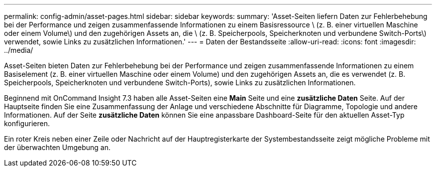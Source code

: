---
permalink: config-admin/asset-pages.html 
sidebar: sidebar 
keywords:  
summary: 'Asset-Seiten liefern Daten zur Fehlerbehebung bei der Performance und zeigen zusammenfassende Informationen zu einem Basisressource \ (z. B. einer virtuellen Maschine oder einem Volume\) und den zugehörigen Assets an, die \ (z. B. Speicherpools, Speicherknoten und verbundene Switch-Ports\) verwendet, sowie Links zu zusätzlichen Informationen.' 
---
= Daten der Bestandsseite
:allow-uri-read: 
:icons: font
:imagesdir: ../media/


[role="lead"]
Asset-Seiten bieten Daten zur Fehlerbehebung bei der Performance und zeigen zusammenfassende Informationen zu einem Basiselement (z. B. einer virtuellen Maschine oder einem Volume) und den zugehörigen Assets an, die es verwendet (z. B. Speicherpools, Speicherknoten und verbundene Switch-Ports), sowie Links zu zusätzlichen Informationen.

Beginnend mit OnCommand Insight 7.3 haben alle Asset-Seiten eine *Main* Seite und eine *zusätzliche Daten* Seite. Auf der Hauptseite finden Sie eine Zusammenfassung der Anlage und verschiedene Abschnitte für Diagramme, Topologie und andere Informationen. Auf der Seite *zusätzliche Daten* können Sie eine anpassbare Dashboard-Seite für den aktuellen Asset-Typ konfigurieren.

Ein roter Kreis neben einer Zeile oder Nachricht auf der Hauptregisterkarte der Systembestandsseite zeigt mögliche Probleme mit der überwachten Umgebung an.
